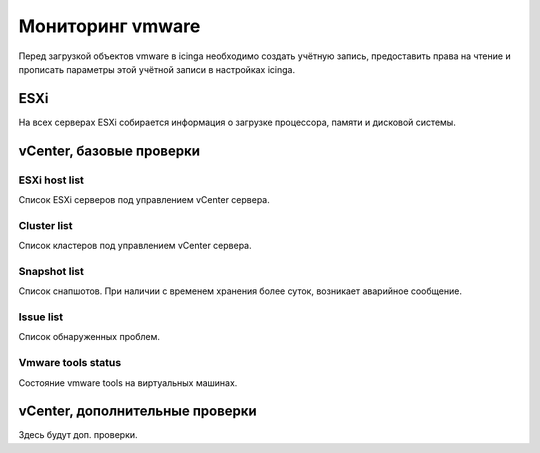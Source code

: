 
Мониторинг vmware
=================

Перед загрузкой объектов vmware в icinga необходимо создать учётную запись, предоставить права на чтение и прописать параметры этой учётной записи в настройках icinga.

ESXi
----

На всех серверах ESXi собирается информация о загрузке процессора, памяти и дисковой системы. 



vCenter, базовые проверки
-------------------------

ESXi host list
^^^^^^^^^^^^^^

Список ESXi серверов под управлением vCenter сервера.

Cluster list
^^^^^^^^^^^^

Список кластеров под управлением vCenter сервера.


Snapshot list
^^^^^^^^^^^^^

Список снапшотов. При наличии с временем хранения более суток, возникает аварийное сообщение.

Issue list
^^^^^^^^^^

Список обнаруженных проблем.


Vmware tools status
^^^^^^^^^^^^^^^^^^^

Состояние vmware tools на виртуальных машинах.


vCenter, дополнительные проверки
--------------------------------


Здесь будут доп. проверки.